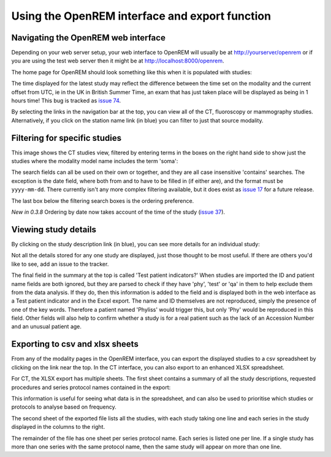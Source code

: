 Using the OpenREM interface and export function
***********************************************


Navigating the OpenREM web interface
====================================

Depending on your web server setup, your web interface to OpenREM will
usually be at http://yourserver/openrem or if you are using the test web
server then it might be at http://localhost:8000/openrem.

The home page for OpenREM should look something like this when it is 
populated with studies:

.. image:: img/Home.png
    :width: 730px
    :align: center
    :height: 630px
    :alt: OpenREM homepage screenshot

The time displayed for the latest study may reflect the difference between the 
time set on the modality and the current offset from UTC, ie in the UK in British
Summer Time, an exam that has just taken place will be displayed as being in 1 hours time!
This bug is tracked as `issue 74 <https://bitbucket.org/edmcdonagh/openrem/issue/74/>`_.

By selecting the links in the navigation bar at the top, you can view all
of the CT, fluoroscopy or mammography studies. Alternatively, if you click
on the station name link (in blue) you can filter to just that source modality.

Filtering for specific studies
==============================

This image shows the CT studies view, filtered by entering terms in the 
boxes on the right hand side to show just the studies where the modality
model name includes the term 'soma':

.. image:: img/CTFilter.png
    :width: 730px
    :align: center
    :height: 499px
    :alt: Filtering CT studies

The search fields can all be used on their own or together, and they are
all case insensitive 'contains' searches. The exception is the date field,
where both from and to have to be filled in (if either are), and the format
must be ``yyyy-mm-dd``. There currently isn't any more complex filtering
available, but it does exist as `issue 17 <https://bitbucket.org/edmcdonagh/openrem/issue/17/>`_
for a future release.

The last box below the filtering search boxes is the ordering preference.

*New in 0.3.8* Ordering by date now takes account of the time of the study 
(`issue 37 <https://bitbucket.org/edmcdonagh/openrem/issue/37>`_).

Viewing study details
=====================

By clicking on the study description link (in blue), you can see more 
details for an individual study:

.. image:: img/CTDetail.png
    :width: 730px
    :align: center
    :height: 696px
    :alt: Individual CT study

Not all the details stored for any one study are displayed, just those thought
to be most useful. If there are others you'd like to see, add an issue to the tracker.

The final field in the summary at the top is called 'Test patient indicators?'
When studies are imported the ID and patient name fields are both ignored, but they
are parsed to check if they have 'phy', 'test' or 'qa' in them to help exclude them 
from the data analysis. If they do, then this information is added to the 
field and is displayed both in the web interface as a Test patient indicator 
and in the Excel export. The name and ID themselves are not reproduced, 
simply the presence of one of the key words. Therefore a patient named
'Phyliss' would trigger this, but only 'Phy' would be reproduced in this field.
Other fields will also help to confirm whether a study is for a real patient
such as the lack of an Accession Number and an unusual patient age.

Exporting to csv and xlsx sheets
================================

From any of the modality pages in the OpenREM interface, you can export the
displayed studies to a csv spreadsheet by clicking on the link near the top.
In the CT interface, you can also export to an enhanced XLSX spreadsheet. 

For CT, the XLSX export has multiple sheets. The first sheet contains a 
summary of all the study descriptions, requested procedures and series
protocol names contained in the export:

.. image:: img/CTExportSummaryPage.png
    :width: 730px
    :align: center
    :height: 339px
    :alt: CT export front sheet
    
This information is useful for seeing what data is in the spreadsheet, and
can also be used to prioritise which studies or protocols to analyse based on
frequency.

The second sheet of the exported file lists all the studies, with each study
taking one line and each series in the study displayed in the columns to the right.

.. image:: img/CTExportAllData.png
    :width: 730px
    :align: center
    :height: 339px
    :alt: CT export all data sheet

The remainder of the file has one sheet per series protocol name. Each series
is listed one per line. If a single study
has more than one series with the same protocol name, then the same study
will appear on more than one line.


